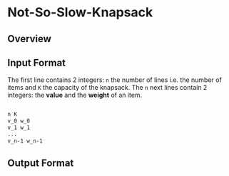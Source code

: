 * Not-So-Slow-Knapsack



** Overview

** Input Format 

The first line contains 2 integers: =n= the number of lines i.e. the number of items and =K= the capacity of the knapsack.
The =n= next lines contain 2 integers: the *value* and the *weight* of an item. 
#+BEGIN_SRC sh

n K
v_0 w_0
v_1 w_1
...
v_n-1 w_n-1

#+END_SRC


** Output Format
